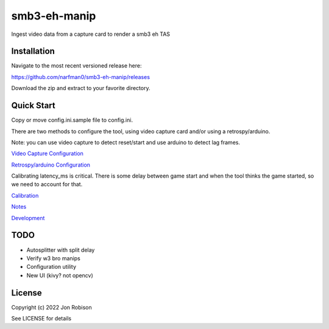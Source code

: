 smb3-eh-manip
==============

.. image:: https://badge.fury.io/py/smb3-eh-manip.png
    :target: https://badge.fury.io/py/smb3-eh-manip

.. image:: https://ci.appveyor.com/api/projects/status/github/narfman0/smb3-eh-manip?branch=main
    :target: https://ci.appveyor.com/project/narfman0/smb3-eh-manip

Ingest video data from a capture card to render a smb3 eh TAS

Installation
------------

Navigate to the most recent versioned release here:

https://github.com/narfman0/smb3-eh-manip/releases

Download the zip and extract to your favorite directory.

Quick Start
-----------

Copy or move config.ini.sample file to config.ini.

There are two methods to configure the tool, using video capture
card and/or using a retrospy/arduino.

Note: you can use video capture to detect reset/start and use
arduino to detect lag frames.

`Video Capture Configuration <https://github.com/narfman0/smb3-eh-manip/blob/main/docs/video_capture_configuration.md>`_

`Retrospy/arduino Configuration <https://github.com/narfman0/smb3-eh-manip/blob/main/docs/arduino_configuration.md>`_

Calibrating latency_ms is critical. There is some delay between game start
and when the tool thinks the game started, so we need to account for that.

`Calibration <https://github.com/narfman0/smb3-eh-manip/blob/main/docs/calibration.md>`_

`Notes <https://github.com/narfman0/smb3-eh-manip/blob/main/docs/notes.md>`_

`Development <https://github.com/narfman0/smb3-eh-manip/blob/main/docs/development.md>`_

TODO
----

* Autosplitter with split delay
* Verify w3 bro manips
* Configuration utility
* New UI (kivy? not opencv)

License
-------

Copyright (c) 2022 Jon Robison

See LICENSE for details
